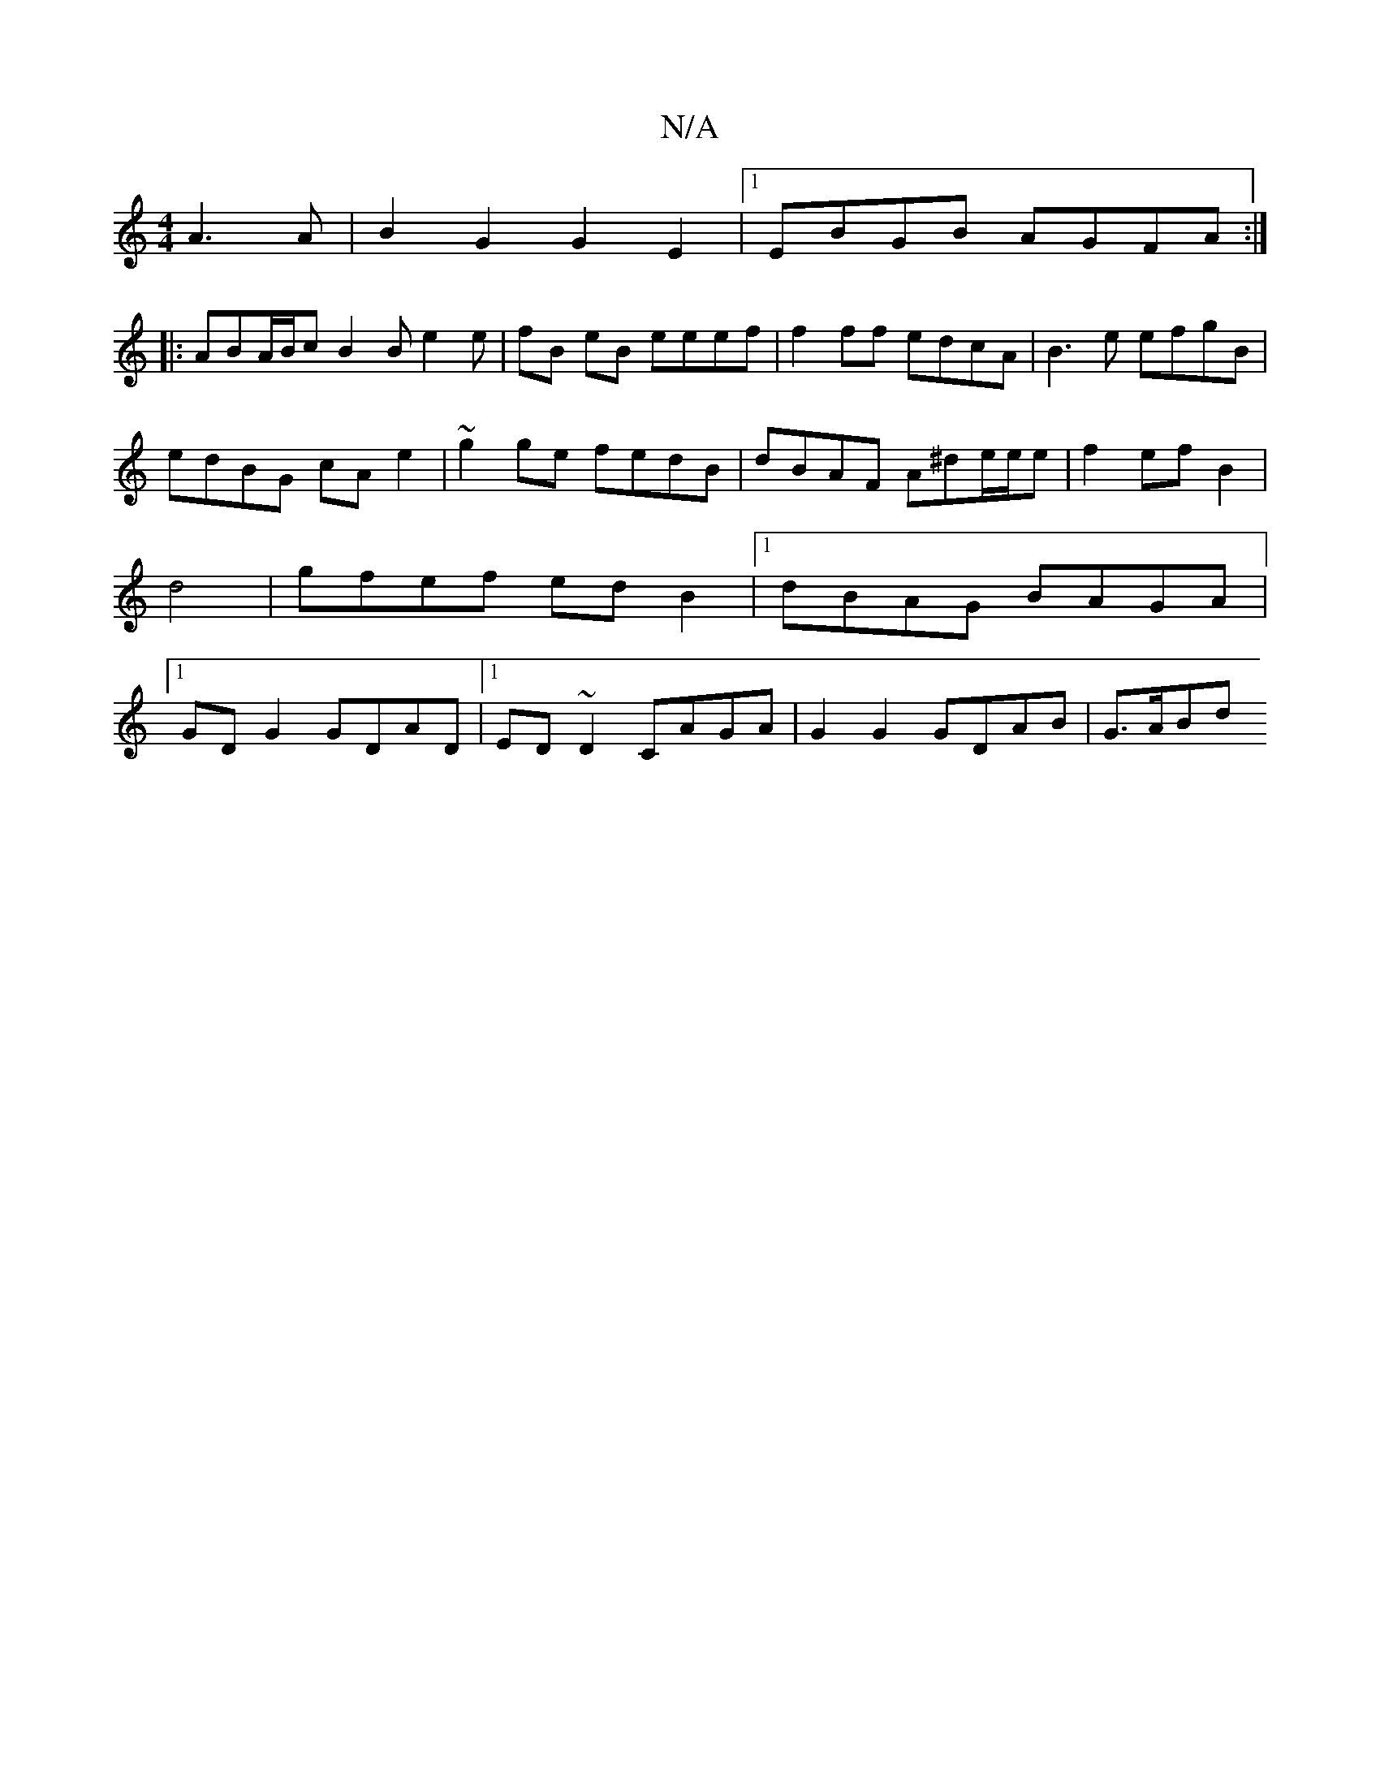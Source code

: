 X:1
T:N/A
M:4/4
R:N/A
K:Cmajor
A3 A | B2G2 G2E2 |1 EBGB AGFA:|
|: ABA/B/c B2 B e2e|fB eB eeef |f2ff edcA|B3e efgB|edBG cAe2|~g2 ge fedB|dBAF A^de/e/e|f2 efB2|d4|gfef ed B2|1 dBAG BAGA|1 GD G2 GDAD|1 ED ~D2 CAGA | G2G2 GDAB | G>ABd 